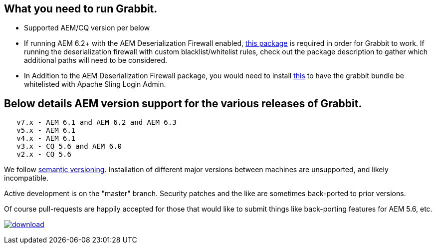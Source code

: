 == What you need to run Grabbit.

* Supported AEM/CQ version per below
* If running AEM 6.2+ with the AEM Deserialization Firewall enabled, link:https://bintray.com/twcable/aem/download_file?file_path=dependencies%2FGrabbit-Deserialization-Firewall-Configuration-1.0.zip[this package] is required in order
for Grabbit to work. If running the deserialization firewall with custom blacklist/whitelist rules, check out the package description to gather which additional paths will need to be considered.
* In Addition to the AEM Deserialization Firewall package, you would need to install link:https://bintray.com/artifact/download/twcable/aem/dependencies/Grabbit-Apache-Sling-Login-Whitelist-1.0.zip[this] to have the grabbit bundle be whitelisted with Apache Sling Login Admin.

== Below details AEM version support for the various releases of Grabbit.
```
   v7.x - AEM 6.1 and AEM 6.2 and AEM 6.3
   v5.x - AEM 6.1
   v4.x - AEM 6.1
   v3.x - CQ 5.6 and AEM 6.0
   v2.x - CQ 5.6
```
We follow link:http://semver.org/[semantic versioning]. Installation of different major versions between machines are unsupported, and likely incompatible.

Active development is on the "master" branch. Security patches and the like are sometimes back-ported to prior versions.

Of course pull-requests are happily accepted for those that would like to submit things like back-porting features for AEM 5.6, etc.

image:https://api.bintray.com/packages/twcable/aem/Grabbit/images/download.svg[title = "Download", link = "https://bintray.com/twcable/aem/Grabbit/_latestVersion"]
